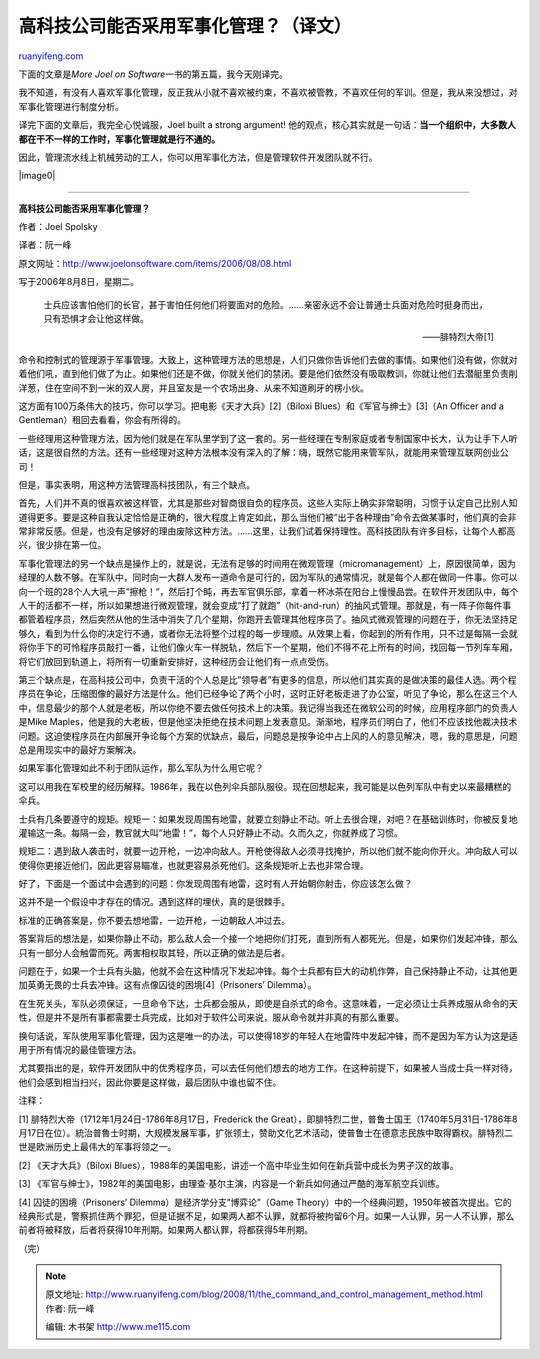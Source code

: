 .. _200811_the_command_and_control_management_method:

高科技公司能否采用军事化管理？（译文）
=========================================================

`ruanyifeng.com <http://www.ruanyifeng.com/blog/2008/11/the_command_and_control_management_method.html>`__

下面的文章是\ *More Joel on Software*\ 一书的第五篇，我今天刚译完。

我不知道，有没有人喜欢军事化管理，反正我从小就不喜欢被约束，不喜欢被管教，不喜欢任何的军训。但是，我从来没想过，对军事化管理进行制度分析。

译完下面的文章后，我完全心悦诚服，Joel built a strong argument!
他的观点，核心其实就是一句话：\ **当一个组织中，大多数人都在干不一样的工作时，军事化管理就是行不通的。**

因此，管理流水线上机械劳动的工人，你可以用军事化方法，但是管理软件开发团队就不行。

|image0|


===============

**高科技公司能否采用军事化管理？**

作者：Joel Spolsky

译者：阮一峰

原文网址：\ `http://www.joelonsoftware.com/items/2006/08/08.html <http://www.joelonsoftware.com/items/2006/08/08.html>`__

写于2006年8月8日，星期二。

    士兵应该害怕他们的长官，甚于害怕任何他们将要面对的危险。……亲密永远不会让普通士兵面对危险时挺身而出，只有恐惧才会让他这样做。

    ——腓特烈大帝[1]

命令和控制式的管理源于军事管理。大致上，这种管理方法的思想是，人们只做你告诉他们去做的事情。如果他们没有做，你就对着他们吼，直到他们做了为止。如果他们还是不做，你就关他们的禁闭。要是他们依然没有吸取教训，你就让他们去潜艇里负责削洋葱，住在空间不到一米的双人房，并且室友是一个农场出身、从来不知道刷牙的楞小伙。

这方面有100万条伟大的技巧，你可以学习。把电影《天才大兵》[2]（Biloxi
Blues）和《军官与绅士》[3]（An Officer and a
Gentleman）租回去看看，你会有所得的。

一些经理用这种管理方法，因为他们就是在军队里学到了这一套的。另一些经理在专制家庭或者专制国家中长大，认为让手下人听话，这是很自然的方法。还有一些经理对这种方法根本没有深入的了解：嗨，既然它能用来管军队，就能用来管理互联网创业公司！

但是，事实表明，用这种方法管理高科技团队，有三个缺点。

首先，人们并不真的很喜欢被这样管，尤其是那些对智商很自负的程序员。这些人实际上确实非常聪明，习惯于认定自己比别人知道得更多。要是这种自我认定恰恰是正确的，很大程度上肯定如此，那么当他们被”出于各种理由”命令去做某事时，他们真的会非常非常反感。但是，也没有足够好的理由废除这种方法。……这里，让我们试着保持理性。高科技团队有许多目标，让每个人都高兴，很少排在第一位。

军事化管理法的另一个缺点是操作上的，就是说，无法有足够的时间用在微观管理（micromanagement）上，原因很简单，因为经理的人数不够。在军队中，同时向一大群人发布一道命令是可行的，因为军队的通常情况，就是每个人都在做同一件事。你可以向一个班的28个人大吼一声”擦枪！”，然后打个盹，再去军官俱乐部，拿着一杯冰茶在阳台上慢慢品尝。在软件开发团队中，每个人干的活都不一样，所以如果想进行微观管理，就会变成”打了就跑”（hit-and-run）的抽风式管理。那就是，有一阵子你每件事都管着程序员，然后突然从他的生活中消失了几个星期，你跑开去管理其他程序员了。抽风式微观管理的问题在于，你无法坚持足够久，看到为什么你的决定行不通，或者你无法将整个过程的每一步理顺。从效果上看，你起到的所有作用，只不过是每隔一会就将你手下的可怜程序员敲打一番，让他们像火车一样脱轨，然后下一个星期，他们不得不花上所有的时间，找回每一节列车车厢，将它们放回到轨道上，将所有一切重新安排好，这种经历会让他们有一点点受伤。

第三个缺点是，在高科技公司中，负责干活的个人总是比”领导者”有更多的信息，所以他们其实真的是做决策的最佳人选。两个程序员在争论，压缩图像的最好方法是什么。他们已经争论了两个小时，这时正好老板走进了办公室，听见了争论，那么在这三个人中，信息最少的那个人就是老板，所以你绝不要去做任何技术上的决策。我记得当我还在微软公司的时候，应用程序部门的负责人是Mike
Maples，他是我的大老板，但是他坚决拒绝在技术问题上发表意见。渐渐地，程序员们明白了，他们不应该找他裁决技术问题。这迫使程序员在内部展开争论每个方案的优缺点，最后，问题总是按争论中占上风的人的意见解决，嗯，我的意思是，问题总是用现实中的最好方案解决。

如果军事化管理如此不利于团队运作，那么军队为什么用它呢？

这可以用我在军校里的经历解释。1986年，我在以色列伞兵部队服役。现在回想起来，我可能是以色列军队中有史以来最糟糕的伞兵。

士兵有几条要遵守的规矩。规矩一：如果发现周围有地雷，就要立刻静止不动。听上去很合理，对吧？在基础训练时，你被反复地灌输这一条。每隔一会，教官就大叫”地雷！”，每个人只好静止不动。久而久之，你就养成了习惯。

规矩二：遇到敌人袭击时，就要一边开枪，一边冲向敌人。开枪使得敌人必须寻找掩护，所以他们就不能向你开火。冲向敌人可以使得你更接近他们，因此更容易瞄准，也就更容易杀死他们。这条规矩听上去也非常合理。

好了，下面是一个面试中会遇到的问题：你发现周围有地雷，这时有人开始朝你射击，你应该怎么做？

这并不是一个假设中才存在的情况。遇到这样的埋伏，真的是很棘手。

标准的正确答案是，你不要去想地雷，一边开枪，一边朝敌人冲过去。

答案背后的想法是，如果你静止不动，那么敌人会一个接一个地把你们打死，直到所有人都死光。但是，如果你们发起冲锋，那么只有一部分人会触雷而死。两害相权取其轻，所以正确的做法是后者。

问题在于，如果一个士兵有头脑，他就不会在这种情况下发起冲锋。每个士兵都有巨大的动机作弊，自己保持静止不动，让其他更加英勇无畏的士兵去冲锋。这有点像囚徒的困境[4]（Prisoners’
Dilemma）。

在生死关头，军队必须保证，一旦命令下达，士兵都会服从，即使是自杀式的命令。这意味着，一定必须让士兵养成服从命令的天性，但是并不是所有事都需要士兵完成，比如对于软件公司来说，服从命令就并非真的有那么重要。

换句话说，军队使用军事化管理，因为这是唯一的办法，可以使得18岁的年轻人在地雷阵中发起冲锋，而不是因为军方认为这是适用于所有情况的最佳管理方法。

尤其要指出的是，软件开发团队中的优秀程序员，可以去任何他们想去的地方工作。在这种前提下，如果被人当成士兵一样对待，他们会感到相当扫兴，因此你要是这样做，最后团队中谁也留不住。

注释：

[1] 腓特烈大帝（1712年1月24日-1786年8月17日，Frederick the
Great），即腓特烈二世，普鲁士国王（1740年5月31日-1786年8月17日在位）。統治普魯士时期，大规模发展军事，扩张领土，赞助文化艺术活动，使普鲁士在德意志民族中取得霸权。腓特烈二世是欧洲历史上最伟大的军事将领之一。

[2] 《天才大兵》（Biloxi
Blues），1988年的美国电影，讲述一个高中毕业生如何在新兵营中成长为男子汉的故事。

[3]
《军官与绅士》，1982年的美国电影，由理查·基尔主演，内容是一个新兵如何通过严酷的海军航空兵训练。

[4] 囚徒的困境（Prisoners’ Dilemma）是经济学分支”博弈论”（Game
Theory）中的一个经典问题，1950年被首次提出。它的经典形式是，警察抓住两个罪犯，但是证据不足，如果两人都不认罪，就都将被拘留6个月。如果一人认罪，另一人不认罪，那么前者将被释放，后者将获得10年刑期。如果两人都认罪，将都获得5年刑期。

（完）

.. note::
    原文地址: http://www.ruanyifeng.com/blog/2008/11/the_command_and_control_management_method.html 
    作者: 阮一峰 

    编辑: 木书架 http://www.me115.com